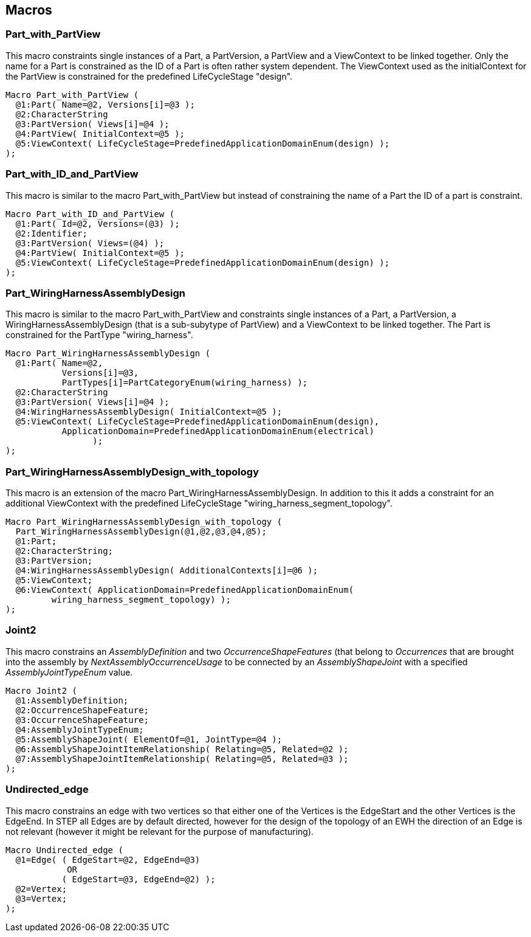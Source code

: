 == Macros

[[cls-3.1]]
=== Part_with_PartView

This macro constraints single instances of a Part, a PartVersion, a PartView and a
ViewContext to be linked together. Only the name for a Part is constrained as the ID
of a Part is often rather system dependent. The ViewContext used as the
initialContext for the PartView is constrained for the predefined LifeCycleStage
"design".

[source%unnumbered]
----
Macro Part_with_PartView (
  @1:Part( Name=@2, Versions[i]=@3 );
  @2:CharacterString
  @3:PartVersion( Views[i]=@4 );
  @4:PartView( InitialContext=@5 );
  @5:ViewContext( LifeCycleStage=PredefinedApplicationDomainEnum(design) );
);
----

[[cls-3.2]]
=== Part_with_ID_and_PartView

This macro is similar to the macro Part_with_PartView but instead of constraining the
name of a Part the ID of a part is constraint.

[source%unnumbered]
----
Macro Part_with_ID_and_PartView (
  @1:Part( Id=@2, Versions=(@3) );
  @2:Identifier;
  @3:PartVersion( Views=(@4) );
  @4:PartView( InitialContext=@5 );
  @5:ViewContext( LifeCycleStage=PredefinedApplicationDomainEnum(design) );
);
----

[[cls-3.3]]
=== Part_WiringHarnessAssemblyDesign

This macro is similar to the macro Part_with_PartView and constraints single
instances of a Part, a PartVersion, a WiringHarnessAssemblyDesign (that is a
sub-subytype of PartView) and a ViewContext to be linked together. The Part is
constrained for the PartType "wiring_harness".

[source%unnumbered]
----
Macro Part_WiringHarnessAssemblyDesign (
  @1:Part( Name=@2,
           Versions[i]=@3,
           PartTypes[i]=PartCategoryEnum(wiring_harness) );
  @2:CharacterString
  @3:PartVersion( Views[i]=@4 );
  @4:WiringHarnessAssemblyDesign( InitialContext=@5 );
  @5:ViewContext( LifeCycleStage=PredefinedApplicationDomainEnum(design),
           ApplicationDomain=PredefinedApplicationDomainEnum(electrical)
                 );
);
----

[[cls-3.4]]
=== Part_WiringHarnessAssemblyDesign_with_topology

This macro is an extension of the macro Part_WiringHarnessAssemblyDesign. In addition
to this it adds a constraint for an additional ViewContext with the predefined
LifeCycleStage "wiring_harness_segment_topology".

[source%unnumbered]
----
Macro Part_WiringHarnessAssemblyDesign_with_topology (
  Part_WiringHarnessAssemblyDesign(@1,@2,@3,@4,@5);
  @1:Part;
  @2:CharacterString;
  @3:PartVersion;
  @4:WiringHarnessAssemblyDesign( AdditionalContexts[i]=@6 );
  @5:ViewContext;
  @6:ViewContext( ApplicationDomain=PredefinedApplicationDomainEnum(
         wiring_harness_segment_topology) );
);
----

[[cls-3.5]]
=== Joint2

This macro constrains an _AssemblyDefinition_ and two _OccurrenceShapeFeatures_ (that
belong to _Occurrences_ that are brought into the assembly by
_NextAssemblyOccurrenceUsage_ to be connected by an _AssemblyShapeJoint_ with a
specified _AssemblyJointTypeEnum_ value.

[source%unnumbered]
----
Macro Joint2 (
  @1:AssemblyDefinition;
  @2:OccurrenceShapeFeature;
  @3:OccurrenceShapeFeature;
  @4:AssemblyJointTypeEnum;
  @5:AssemblyShapeJoint( ElementOf=@1, JointType=@4 );
  @6:AssemblyShapeJointItemRelationship( Relating=@5, Related=@2 );
  @7:AssemblyShapeJointItemRelationship( Relating=@5, Related=@3 );
);
----

[[cls-3.6]]
=== Undirected_edge

This macro constrains an edge with two vertices so that either one of the Vertices is
the EdgeStart and the other Vertices is the EdgeEnd. In STEP all Edges are by default
directed, however for the design of the topology of an EWH the direction of an Edge
is not relevant (however it might be relevant for the purpose of manufacturing).

[source%unnumbered]
----
Macro Undirected_edge (
  @1=Edge( ( EdgeStart=@2, EdgeEnd=@3)
            OR
           ( EdgeStart=@3, EdgeEnd=@2) );
  @2=Vertex;
  @3=Vertex;
);
----
